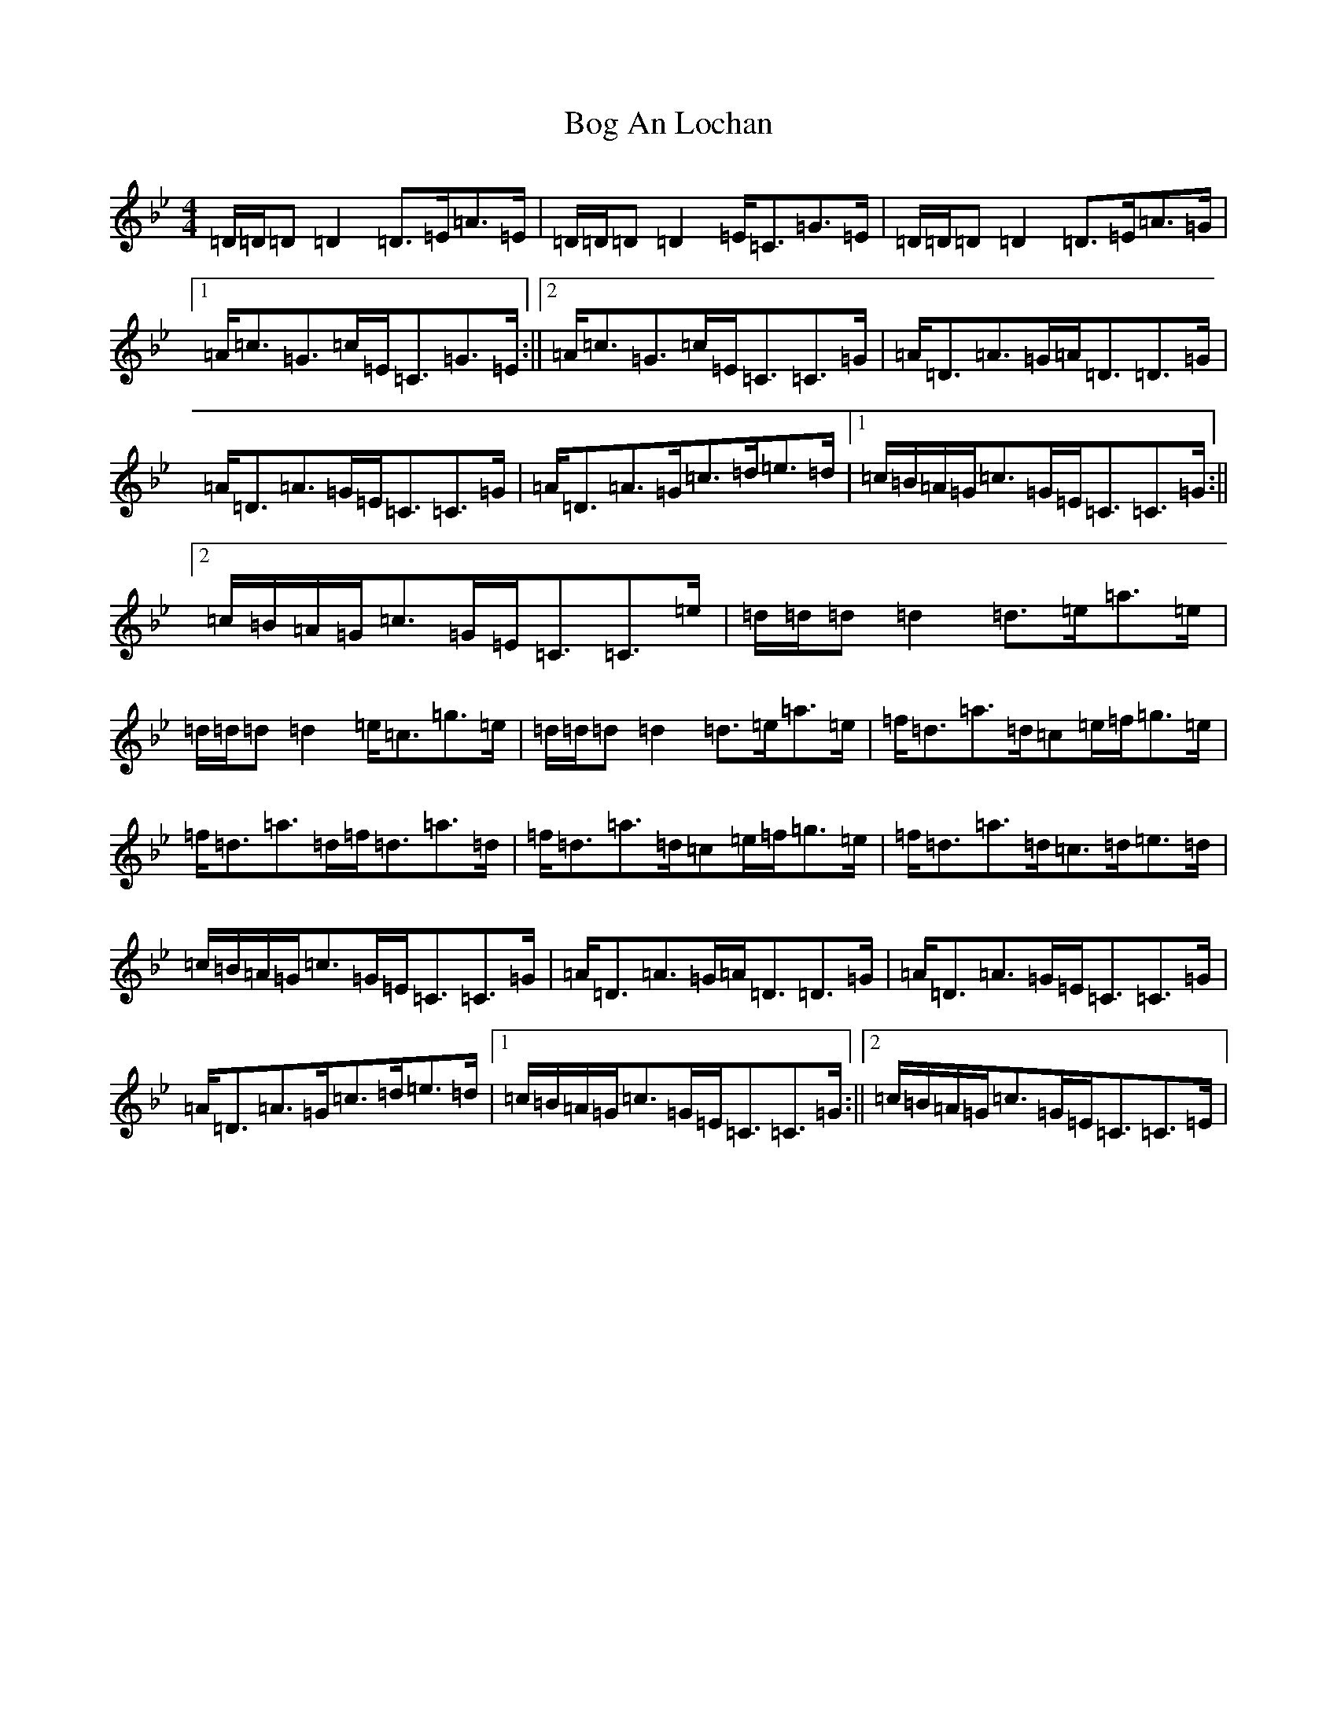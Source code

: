 X: 2168
T: Bog An Lochan
S: https://thesession.org/tunes/1749#setting15187
Z: E Dorian
R: strathspey
M:4/4
L:1/8
K: C Dorian
=D/2=D/2=D=D2=D>=E=A>=E|=D/2=D/2=D=D2=E<=C=G>=E|=D/2=D/2=D=D2=D>=E=A>=G|1=A<=c=G>=c=E<=C=G>=E:||2=A<=c=G>=c=E<=C=C>=G|=A<=D=A>=G=A<=D=D>=G|=A<=D=A>=G=E<=C=C>=G|=A<=D=A>=G=c>=d=e>=d|1=c/2=B/2=A/2=G/2=c>=G=E<=C=C>=G:||2=c/2=B/2=A/2=G/2=c>=G=E<=C=C>=e|=d/2=d/2=d=d2=d>=e=a>=e|=d/2=d/2=d=d2=e<=c=g>=e|=d/2=d/2=d=d2=d>=e=a>=e|=f<=d=a>=d=c=e/2=f/2=g>=e|=f<=d=a>=d=f<=d=a>=d|=f<=d=a>=d=c=e/2=f/2=g>=e|=f<=d=a>=d=c>=d=e>=d|=c/2=B/2=A/2=G/2=c>=G=E<=C=C>=G|=A<=D=A>=G=A<=D=D>=G|=A<=D=A>=G=E<=C=C>=G|=A<=D=A>=G=c>=d=e>=d|1=c/2=B/2=A/2=G/2=c>=G=E<=C=C>=G:||2=c/2=B/2=A/2=G/2=c>=G=E<=C=C>=E|